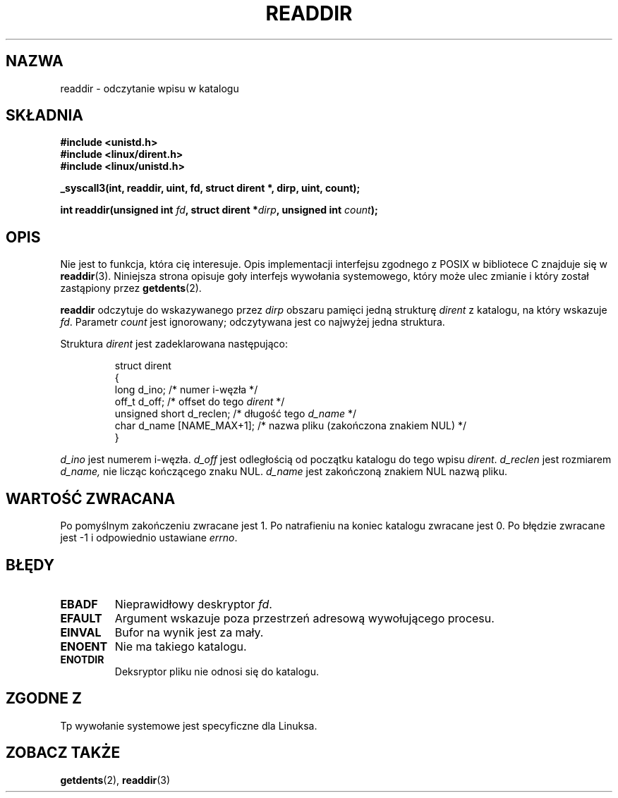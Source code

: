 .\" 1999 PTM Przemek Borys
.\" Last update: A. Krzysztofowicz <ankry@mif.pg.gda.pl>, Jan 2002,
.\"              manpages 1.47
.\"
.\" Copyright (C) 1995 Andries Brouwer (aeb@cwi.nl)
.\"
.\" Permission is granted to make and distribute verbatim copies of this
.\" manual provided the copyright notice and this permission notice are
.\" preserved on all copies.
.\"
.\" Permission is granted to copy and distribute modified versions of this
.\" manual under the conditions for verbatim copying, provided that the
.\" entire resulting derived work is distributed under the terms of a
.\" permission notice identical to this one
.\" 
.\" Since the Linux kernel and libraries are constantly changing, this
.\" manual page may be incorrect or out-of-date.  The author(s) assume no
.\" responsibility for errors or omissions, or for damages resulting from
.\" the use of the information contained herein.  The author(s) may not
.\" have taken the same level of care in the production of this manual,
.\" which is licensed free of charge, as they might when working
.\" professionally.
.\" 
.\" Formatted or processed versions of this manual, if unaccompanied by
.\" the source, must acknowledge the copyright and authors of this work.
.\"
.\" Written 11 June 1995 by Andries Brouwer <aeb@cwi.nl>
.\" Modified 22 July 1995 by Michael Chastain <mec@duracef.shout.net>:
.\"   In 1.3.X, returns only one entry each time; return value is different.
.TH READDIR 2 1995-07-22 "Linux 1.3.6" "Podręcznik programisty Linuksa"
.SH NAZWA
readdir \- odczytanie wpisu w katalogu
.SH SKŁADNIA
.nf
.B #include <unistd.h>
.B #include <linux/dirent.h>
.B #include <linux/unistd.h>
.sp
.B _syscall3(int, readdir, uint, fd, struct dirent *, dirp, uint, count);
.sp
.BI "int readdir(unsigned int " fd ", struct dirent *" dirp ", unsigned int " count );
.fi
.SH OPIS
Nie jest to funkcja, która cię interesuje. Opis implementacji interfejsu
zgodnego z POSIX w bibliotece C znajduje się w
.BR readdir (3).
Niniejsza strona opisuje goły interfejs wywołania systemowego, który może
ulec zmianie i który został zastąpiony przez
.BR getdents (2).
.PP
.B readdir
odczytuje do wskazywanego przez
.I dirp
obszaru pamięci jedną strukturę
.I dirent
z katalogu, na który wskazuje
.IR fd .
Parametr
.I count
jest ignorowany; odczytywana jest co najwyżej jedna struktura.
.PP
Struktura
.I dirent
jest zadeklarowana następująco:
.PP
.RS
.nf
struct dirent
{
    long d_ino;                 /* numer i-węzła */
    off_t d_off;                /* offset do tego \fIdirent\fP */
    unsigned short d_reclen;    /* długość tego \fId_name\fP */
    char d_name [NAME_MAX+1];   /* nazwa pliku (zakończona znakiem NUL) */
}
.fi
.RE
.PP
.I d_ino
jest numerem i-węzła.
.I d_off
jest odległością od początku katalogu do tego wpisu
.IR dirent .
.I d_reclen
jest rozmiarem
.IR d_name,
nie licząc kończącego znaku NUL.
.I d_name
jest zakończoną znakiem NUL nazwą pliku.
.PP
.SH "WARTOŚĆ ZWRACANA"
Po pomyślnym zakończeniu zwracane jest 1.
Po natrafieniu na koniec katalogu zwracane jest 0.
Po błędzie zwracane jest \-1 i odpowiednio ustawiane
.IR errno .
.SH "BŁĘDY"
.TP
.B EBADF
Nieprawidłowy deskryptor
.IR fd .
.TP
.B EFAULT
Argument wskazuje poza przestrzeń adresową wywołującego procesu.
.TP
.B EINVAL
Bufor na wynik jest za mały.
.TP
.B ENOENT
Nie ma takiego katalogu.
.TP
.B ENOTDIR
Deksryptor pliku nie odnosi się do katalogu.
.SH "ZGODNE Z"
Tp wywołanie systemowe jest specyficzne dla Linuksa.
.SH "ZOBACZ TAKŻE"
.BR getdents (2),
.BR readdir (3)
